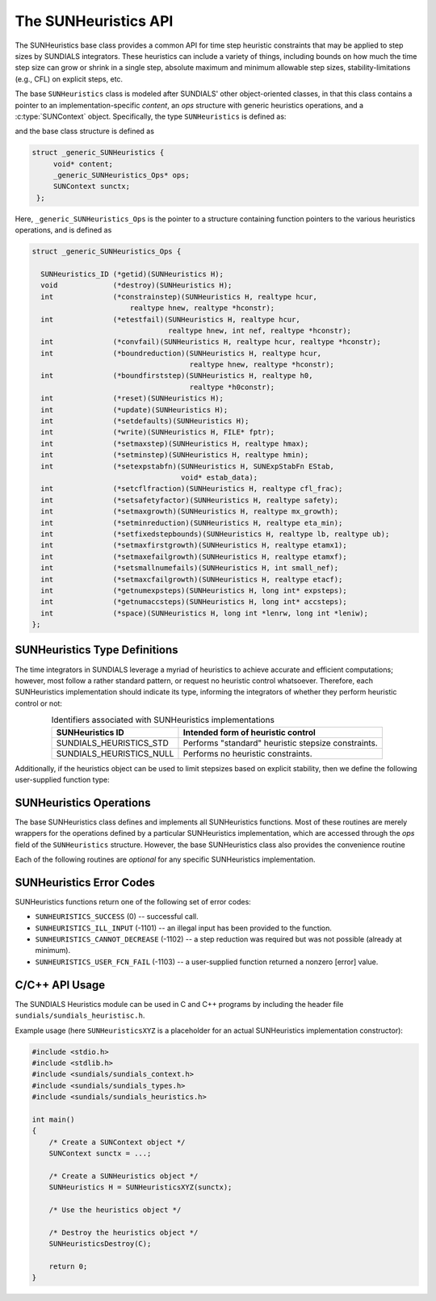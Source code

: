 ..
   ----------------------------------------------------------------
   SUNDIALS Copyright Start
   Copyright (c) 2002-2023, Lawrence Livermore National Security
   and Southern Methodist University.
   All rights reserved.

   See the top-level LICENSE and NOTICE files for details.

   SPDX-License-Identifier: BSD-3-Clause
   SUNDIALS Copyright End
   ----------------------------------------------------------------

.. _SUNHeuristics.Description:

The SUNHeuristics API
=====================

The SUNHeuristics base class provides a common API for time step heuristic
constraints that may be applied to step sizes by SUNDIALS integrators.
These heuristics can include a variety of things, including bounds on how
much the time step size can grow or shrink in a single step, absolute
maximum and minimum allowable step sizes, stability-limitations (e.g., CFL)
on explicit steps, etc.

The base ``SUNHeuristics`` class is modeled after SUNDIALS' other object-oriented
classes, in that this class contains a pointer to an implementation-specific
*content*, an *ops* structure with generic heuristics operations, and a
:c:type:`SUNContext` object.  Specifically, the type ``SUNHeuristics`` is defined as:

.. c:type:: struct _generic_SUNHeuristics *SUNHeuristics

and the base class structure is defined as

.. code-block:: C

   struct _generic_SUNHeuristics {
        void* content;
        _generic_SUNHeuristics_Ops* ops;
        SUNContext sunctx;
    };

Here, ``_generic_SUNHeuristics_Ops`` is the pointer to a structure containing function pointers to the various heuristics operations, and is defined as

.. code-block:: c

    struct _generic_SUNHeuristics_Ops {

      SUNHeuristics_ID (*getid)(SUNHeuristics H);
      void             (*destroy)(SUNHeuristics H);
      int              (*constrainstep)(SUNHeuristics H, realtype hcur,
                           realtype hnew, realtype *hconstr);
      int              (*etestfail)(SUNHeuristics H, realtype hcur,
                                    realtype hnew, int nef, realtype *hconstr);
      int              (*convfail)(SUNHeuristics H, realtype hcur, realtype *hconstr);
      int              (*boundreduction)(SUNHeuristics H, realtype hcur,
                                         realtype hnew, realtype *hconstr);
      int              (*boundfirststep)(SUNHeuristics H, realtype h0,
                                         realtype *h0constr);
      int              (*reset)(SUNHeuristics H);
      int              (*update)(SUNHeuristics H);
      int              (*setdefaults)(SUNHeuristics H);
      int              (*write)(SUNHeuristics H, FILE* fptr);
      int              (*setmaxstep)(SUNHeuristics H, realtype hmax);
      int              (*setminstep)(SUNHeuristics H, realtype hmin);
      int              (*setexpstabfn)(SUNHeuristics H, SUNExpStabFn EStab,
                                       void* estab_data);
      int              (*setcflfraction)(SUNHeuristics H, realtype cfl_frac);
      int              (*setsafetyfactor)(SUNHeuristics H, realtype safety);
      int              (*setmaxgrowth)(SUNHeuristics H, realtype mx_growth);
      int              (*setminreduction)(SUNHeuristics H, realtype eta_min);
      int              (*setfixedstepbounds)(SUNHeuristics H, realtype lb, realtype ub);
      int              (*setmaxfirstgrowth)(SUNHeuristics H, realtype etamx1);
      int              (*setmaxefailgrowth)(SUNHeuristics H, realtype etamxf);
      int              (*setsmallnumefails)(SUNHeuristics H, int small_nef);
      int              (*setmaxcfailgrowth)(SUNHeuristics H, realtype etacf);
      int              (*getnumexpsteps)(SUNHeuristics H, long int* expsteps);
      int              (*getnumaccsteps)(SUNHeuristics H, long int* accsteps);
      int              (*space)(SUNHeuristics H, long int *lenrw, long int *leniw);
    };


SUNHeuristics Type Definitions
------------------------------

The time integrators in SUNDIALS leverage a myriad of heuristics to achieve
accurate and efficient computations; however, most follow a rather standard
pattern, or request no heuristic control whatsoever.  Therefore, each SUNHeuristics
implementation should indicate its type, informing the integrators of whether they
perform heuristic control or not:

.. _SUNHeuristics.Description.heuristicsIDs:
.. table:: Identifiers associated with SUNHeuristics implementations
   :align: center

   ========================  =====================================================
   SUNHeuristics ID          Intended form of heuristic control
   ========================  =====================================================
   SUNDIALS_HEURISTICS_STD   Performs "standard" heuristic stepsize constraints.
   SUNDIALS_HEURISTICS_NULL  Performs no heuristic constraints.
   ========================  =====================================================


Additionally, if the heuristics object can be used to limit stepsizes based on
explicit stability, then we define the following user-supplied function type:

.. c:type:: int (*SUNExpStabFn)(realtype *hstab, void *user_data)

   This function predicts a maximum stable step size.

   :param hstab: (output) the absolute value of the maximum stable step size.
   :param user_data: a pointer to user data for evaluation.
   :return: a *SUNExpStabFn* function should return 0 if it is successful, and a non-zero value otherwise.




.. _SUNHeuristics.Description.operations:

SUNHeuristics Operations
------------------------

The base SUNHeuristics class defines and implements all SUNHeuristics functions.
Most of these routines are merely wrappers for the operations defined by a particular
SUNHeuristics implementation, which are accessed through the *ops* field of the
``SUNHeuristics`` structure.  However, the base SUNHeuristics class also provides the
convenience routine

.. c:function:: SUNHeuristics SUNHeuristicsNewEmpty(SUNContext sunctx)

  This function allocates a new generic ``SUNHeuristics`` object and initializes its
  content pointer and the function pointers in the operations structure to ``NULL``.

  :param sunctx: the :c:type:`SUNContext` object (see :numref:`SUNDIALS.SUNContext`)
  :returns: If successful, a generic :c:type:`SUNHeuristics` object.  If unsuccessful, a ``NULL`` pointer will be returned.


Each of the following routines are *optional* for any specific SUNHeuristics implementation.


.. c:function:: SUNHeuristics_ID SUNHeuristicsGetID(SUNHeuristics H)

   Returns the type identifier for the heuristics object *H*.  Returned values
   are given in :numref:`SUNHeuristics.Description.heuristicsIDs`

   :param H: the :c:type:`SUNHeuristics` object.
   :return: :c:type:`SUNHeuristics_ID` type identifier.

   Usage:

   .. code-block:: c

      SUNHeuristics_ID id = SUNHeuristicsGetID(H);

.. c:function:: void SUNHeuristicsDestroy(SUNHeuristics H)

   Deallocates the heuristics object *H*.  If this is not provided by the implementation,
   the base wrapper routine will free both the *content* and *ops* objects -- this should
   be sufficient unless an heuristic implementation performs dynamic memory allocation
   of its own (note that the SUNDIALS-provided SUNHeuristics implementations do not need
   to supply this routine).

   :param H: the :c:type:`SUNHeuristics` object.

   Usage:

   .. code-block:: c

      SUNHeuristicsDestroy(H);

.. c:function:: int SUNHeuristicsConstrainStep(SUNHeuristics H, realtype hcur, realtype hnew, realtype* hconstr)

   Main constraint-application function.  This will attempt to change the step *hcur* to
   *hnew*, applying any heuristic bounds on the step size adjustments.

   :param H: the :c:type:`SUNHeuristics` object.
   :param H:  the heuristics object.
   :param hcur:  the step size from the previous step attempt.
   :param hnew:  the requested step size for the upcoming step attempt.
   :param hconstr: (output)  pointer to the constrained step size.
   :return: error code indicating success failure  (see :numref:`SUNHeuristics.Description.errorCodes`).

   Usage:

   .. code-block:: c

      retval = SUNHeuristicsConstrainStep(H, hcur, hnew, &hnew);

.. c:function:: int SUNHeuristicsETestFail(SUNHeuristics H, realtype hcur, realtype hnew, int nef, realtype* hconstr)

   Function to apply constraints following a step with unacceptable temporal error.

   :param H:  the heuristics object.
   :param hcur:  the step size that led to the error test failure.
   :param hnew:  the requested step size for the upcoming step attempt (e.g., from a :c:type:`SUNControl` object).
   :param nef:  the integrator-provided counter of how many temporal error test failures have occurred on this time step.
   :param hconstr: (output)  pointer to the constrained step size.
   :return: error code indicating success failure  (see :numref:`SUNHeuristics.Description.errorCodes`).

   Usage:

   .. code-block:: c

      retval = SUNHeuristicsETestFail(H, hcur, hnew, nef, &hnew);

.. c:function:: int SUNHeuristicsBoundReduction(SUNHeuristics H, realtype hcur, realtype hnew, realtype *hconstr)

   This ensures that a step size reduction is within user-prescribed bounds.

   :param H:  the heuristics object.
   :param hcur:  the step size from the previous step attempt.
   :param hnew:  the requested step size for the upcoming step attempt (e.g., from a :c:type:`SUNControl` object).
   :param hconstr: (output)  pointer to the constrained step size.
   :return:
      * *SUNHEURISTICS_SUCCESS* if successful
      * *SUNHEURISTICS_CANNOT_DECREASE*  if a reduction is requested but no reduction is possible

   Usage:

   .. code-block:: c

      retval = SUNHeuristicsBoundReduction(H, hcur, hnew, &hnew);

.. c:function:: int SUNHeuristicsBoundFirstStep(SUNHeuristics H, realtype h0, realtype *h0constr)

   This bounds the initial step by user-provided min/max step values.

   :param H:  the heuristics object.
   :param h0:  the requested initial step size.
   :param h0constr: (output)  pointer to the constrained initial step size.
   :return: error code indicating success failure  (see :numref:`SUNHeuristics.Description.errorCodes`).

   Usage:

   .. code-block:: c

      retval = SUNHeuristicsBoundFirstStep(H, h0, &h0);

.. c:function:: int SUNHeuristicsConvFail(SUNHeuristics H, realtype hcur, realtype *hconstr)

   Function to apply constraints following a step with an algebraic solver
   convergence failure.

   :param H:  the heuristics object.
   :param hcur:  the step size that led to the convergence failure.
   :param hconstr: (output)  pointer to the constrained step size.
   :return: error code indicating success failure  (see :numref:`SUNHeuristics.Description.errorCodes`).

   Usage:

   .. code-block:: c

      retval = SUNHeuristicsConvFail(H, hcur, &hnew);

.. c:function::int SUNHeuristicsReset(SUNHeuristics H)

   Function to reset the heuristics to its initial state: zeros any internal
   counters, and resets any stepsize growth factor bounds.

   :param H:  the heuristics object.
   :return: error code indicating success failure  (see :numref:`SUNHeuristics.Description.errorCodes`).

   Usage:

   .. code-block:: c

      retval = SUNHeuristicsReset(H);

.. c:function::int SUNHeuristicsUpdate(SUNHeuristics H)

   Function to notify the heuristics object that a time step has succeeded,
   indicating e.g. that the stepsize growh factor should should be set to
   its "default" state.

   :param H:  the heuristics object.
   :return: error code indicating success failure  (see :numref:`SUNHeuristics.Description.errorCodes`).

   Usage:

   .. code-block:: c

      retval = SUNHeuristicsUpdate(H);

.. c:function::int SUNHeuristicsSetDefaults(SUNHeuristics H)

   Function to set the heuristics parameters to their default values.

   :param H:  the heuristics object.
   :return: error code indicating success failure  (see :numref:`SUNHeuristics.Description.errorCodes`).

   Usage:

   .. code-block:: c

      retval = SUNHeuristicsSetDefaults(H);

.. c:function::int SUNHeuristicsWrite(SUNHeuristics H, FILE* fptr)

   Writes all controller parameters to the indicated file pointer.

   :param H:  the heuristics object.
   :param fptr:  the output stream to write the parameters.
   :return: error code indicating success failure  (see :numref:`SUNHeuristics.Description.errorCodes`).

   Usage:

   .. code-block:: c

      retval = SUNHeuristicsWrite(H, stdout);

.. c:function::int SUNHeuristicsSetMaxStep(SUNHeuristics H, realtype hmax)

   Function to inform the heuristics object about a maximum allowed
   absolute step size.

   :param H:  the heuristics object.
   :param hmax:  maximum absolute step size allowed (:math:`\text{hmax} \le 0` implies :math:`\text{hmax}=\infty`).
   :return: error code indicating success failure  (see :numref:`SUNHeuristics.Description.errorCodes`).

   Usage:

   .. code-block:: c

      retval = SUNHeuristicsSetMaxStep(H, 1.0e-2);

.. c:function::int SUNHeuristicsSetMinStep(SUNHeuristics H, realtype hmin)

   Function to inform the heuristics object about a minimum allowed
   absolute step size.

   :param H:  the heuristics object.
   :param hmin:  minimum absolute step size allowed (:math:`\text{hmin} \le 0` implies no minimum).
   :return: error code indicating success failure  (see :numref:`SUNHeuristics.Description.errorCodes`).

   Usage:

   .. code-block:: c

      retval = SUNHeuristicsSetMinStep(H, 1.0e-5);

.. c:function::int SUNHeuristicsSetExpStabFn(SUNHeuristics H, SUNExpStabFn EStab, void* estab_data)

   Function to provide a user-supplied function for the maximum stable step size.

   :param H:  the heuristics object.
   :param EStab:  user-supplied function specifying the maximum stable step size (``EStab == NULL`` disables).
   :param estab_data:  user-supplied data pointer that should be provided on all calls to *EStab*.
   :return: error code indicating success failure  (see :numref:`SUNHeuristics.Description.errorCodes`).

   Usage:

   .. code-block:: c

      retval = SUNHeuristicsSetExpStabFn(H, CFLStabilityBound, (void*) (&mystruct));

.. c:function::int SUNHeuristicsSetCFLFraction(SUNHeuristics H, realtype cfl_frac)

   Function to set a CFL safety factor that should be applied to the outputs
   of *EStab*, above.

   :param H:  the heuristics object.
   :param cfl_frac:  safety factor.  Allowable values must be within the open interval (0,1), :math:`\text{cfl\_frac} \le 0` implies a reset to the default value.
   :return: error code indicating success failure  (see :numref:`SUNHeuristics.Description.errorCodes`).

   Usage:

   .. code-block:: c

      retval = SUNHeuristicsSetCFLFraction(H, 0.5);

.. c:function::int SUNHeuristicsSetSafetyFactor(SUNHeuristics C, realtype safety)

   Function to set a step size safety factor that should be used to constrain
   an error-controller-recommended step size.

   :param H:  the heuristics object.
   :param safety:  safety factor.  Allowable values must be within the open interval (0,1), :math:`\text{safety} \le 0` implies a reset to the default value.
   :return: error code indicating success failure  (see :numref:`SUNHeuristics.Description.errorCodes`).

   Usage:

   .. code-block:: c

      retval = SUNHeuristicsSetSafetyFactor(H, 0.95);

.. c:function::int SUNHeuristicsSetMaxGrowth(SUNHeuristics H, realtype mx_growth)

   Function to set maximum stepsize growth factor for general steps.

   :param H:  the heuristics object.
   :param mx_growth:  maximum step size growth factor.  Allowable values must be greater than 1; illegal values imply a reset to the default.
   :return: error code indicating success failure  (see :numref:`SUNHeuristics.Description.errorCodes`).

   **Notes:**
      The first step uses a separate maximum growth factor.

   .. code-block:: c

      retval = SUNHeuristicsSetMaxGrowth(H, 20.0);

.. c:function::int SUNHeuristicsSetMaxFirstGrowth(SUNHeuristics H, realtype etamx1)

   Function to set maximum stepsize growth factor for the first internal
   time step.

   :param H:  the heuristics object.
   :param etamx1:  maximum first step size growth factor.  Allowable values must be greater than 1; illegal values imply a reset to the default.
   :return: error code indicating success failure  (see :numref:`SUNHeuristics.Description.errorCodes`).

   Usage:

   .. code-block:: c

      retval = SUNHeuristicsSetMaxFirstGrowth(H, 10000.0);

.. c:function::int SUNHeuristicsSetFixedStepBounds(SUNHeuristics H, realtype lb, realtype ub)

   Function to specify the step size growth interval within which the
   step size will remain unchanged.  Allowable values must enclose the value
   1.0.  Any illegal interval implies a reset to the default.

   :param H:  the heuristics object.
   :param lb:  interval lower bound.
   :param ub:  interval upper bound.
   :return: error code indicating success failure  (see :numref:`SUNHeuristics.Description.errorCodes`).

   Usage:

   .. code-block:: c

      retval = SUNHeuristicsSetFixedStepBounds(H, 1.0, 1.5);

.. c:function::int SUNHeuristicsSetMinReduction(SUNHeuristics H, realtype eta_min)

   Function to set a lower bound for the stepsize adjustment factor following
   a temporal error failure.

   :param H:  the heuristics object.
   :param eta_min:  minimum step size reduction factor.  Allowable values must be in the open interval (0,1); illegal values imply a reset to the default.
   :return: error code indicating success failure  (see :numref:`SUNHeuristics.Description.errorCodes`).

   Usage:

   .. code-block:: c

      retval = SUNHeuristicsSetMinReduction(H, 1.0e-2);

.. c:function::int SUNHeuristicsSetMaxEFailGrowth(SUNHeuristics H, realtype etamxf)

   Function to set an upper bound for the stepsize adjustment factor following
   a temporal error failure (once at least *small_nef* failures have occurred, see
   :c:func:`SUNHeuristicsSetSmallNumEFails`).

   :param H:  the heuristics object.
   :param etamxf:  temporal error failure step size reduction factor.  Allowable values must be in the interval (0,1]; illegal values imply a reset to the default.
   :return: error code indicating success failure  (see :numref:`SUNHeuristics.Description.errorCodes`).

   Usage:

   .. code-block:: c

      retval = SUNHeuristicsSetMaxEFailGrowth(H, 0.8);

.. c:function::int SUNHeuristicsSetSmallNumEFails(SUNHeuristics H, int small_nef)

   Function to specify the step adaptivity constant *small_nef*
   (see :c:func:`SUNHeuristicsSetMaxEFailGrowth`).

   :param H:  the heuristics object.
   :param small_nef:  minimum number of error test failures before *etamxf* takes effect.  Allowable values are greater than 0.  Illegal values imply a reset to the default.
   :return: error code indicating success failure  (see :numref:`SUNHeuristics.Description.errorCodes`).

   Usage:

   .. code-block:: c

      retval = SUNHeuristicsSetSmallNumEFails(H, 3);

.. c:function::int SUNHeuristicsSetMaxCFailGrowth(SUNHeuristics H, realtype etacf)

   Function to specify an upper bound for the stepsize adjustment factor
   following an algebraic solver convergence failure.

   :param H:  the heuristics object.
   :param etacf:  convergence failure step adjustment factor. Allowable values must be in the interval (0,1]; illegal values imply a reset to the default.
   :return: error code indicating success failure  (see :numref:`SUNHeuristics.Description.errorCodes`).

   Usage:

   .. code-block:: c

      retval = SUNHeuristicsSetMaxCFailGrowth(H, 0.3);

.. c:function::int SUNHeuristicsGetNumExpSteps(SUNHeuristics H, long int* expsteps)

   Function to return the current number of stability-limited steps.

   :param H:  the heuristics object.
   :param expsteps: (output)  pointer to hold the stability-limited step counter.
   :return: error code indicating success failure  (see :numref:`SUNHeuristics.Description.errorCodes`).

   Usage:

   .. code-block:: c

      retval = SUNHeuristicsGetNumExpSteps(H, &expsteps);

.. c:function::int SUNHeuristicsGetNumAccSteps(SUNHeuristics H, long int* accsteps)

   Function to return the current number of accuracy-limited steps.

   :param H:  the heuristics object.
   :param expsteps: (output)  pointer to hold the accuracy-limited step counter.
   :return: error code indicating success failure  (see :numref:`SUNHeuristics.Description.errorCodes`).

   Usage:

   .. code-block:: c

      retval = SUNHeuristicsGetNumAccSteps(H, &accsteps);

.. c:function:: int SUNHeuristicsSpace(SUNHeuristics H, long int *lenrw, long int *leniw)

   Informative routine that returns the memory requirements of the heuristics object.

   :param H:  the heuristics object.
   :param lenrw: (output)  number of ``sunrealtype`` words stored in the heuristics object.
   :param leniw: (output)  number of ``sunindextype`` words stored in the heuristics object.  This may also include pointers, `int` and `long int` words.
   :return: error code indicating success failure  (see :numref:`SUNHeuristics.Description.errorCodes`).

   Usage:

   .. code-block:: c

      retval = SUNHeuristicsSpace(H, &lenrw, &leniw);



.. _SUNHeuristics.Description.errorCodes:

SUNHeuristics Error Codes
-------------------------

SUNHeuristics functions return one of the following set of error codes:

* ``SUNHEURISTICS_SUCCESS`` (0) -- successful call.

* ``SUNHEURISTICS_ILL_INPUT`` (-1101) -- an illegal input has been provided to the function.

* ``SUNHEURISTICS_CANNOT_DECREASE`` (-1102) -- a step reduction was required but was not possible (already at minimum).

* ``SUNHEURISTICS_USER_FCN_FAIL`` (-1103) -- a user-supplied function returned a nonzero [error] value.


C/C++ API Usage
---------------

The SUNDIALS Heuristics module can be used in C and C++ programs by including the header file ``sundials/sundials_heuristisc.h``.

Example usage (here ``SUNHeuristicsXYZ`` is a placeholder for an actual SUNHeuristics implementation constructor):

.. code-block:: c

    #include <stdio.h>
    #include <stdlib.h>
    #include <sundials/sundials_context.h>
    #include <sundials/sundials_types.h>
    #include <sundials/sundials_heuristics.h>

    int main()
    {
        /* Create a SUNContext object */
        SUNContext sunctx = ...;

        /* Create a SUNHeuristics object */
        SUNHeuristics H = SUNHeuristicsXYZ(sunctx);

        /* Use the heuristics object */

        /* Destroy the heuristics object */
        SUNHeuristicsDestroy(C);

        return 0;
    }
